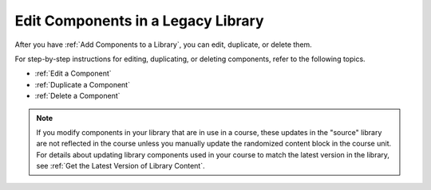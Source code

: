 .. _Edit Components in a Library:

Edit Components in a Legacy Library
####################################

.. tags:: educator, how-to

After you have :ref:`Add Components to a Library`, you can edit, duplicate, or
delete them.

For step-by-step instructions for editing, duplicating, or deleting components,
refer to the following topics.

* :ref:`Edit a Component`
* :ref:`Duplicate a Component`
* :ref:`Delete a Component`

.. note:: If you modify components in your library that are in use in a course,
   these updates in the "source" library are not reflected in the course unless
   you manually update the randomized content block in the course unit. For
   details about updating library components used in your course to match the
   latest version in the library, see :ref:`Get the Latest Version of Library
   Content`.


.. seealso::
 

 :doc:`/community/release_notes/sumac/content_libraries_redesign_beta`
 
 :ref:`Content Libraries Overview` (concept)

 :ref:`Create a New Library` (how-to)

 :ref:`Edit a Library` (how-to)

 :ref:`Add Components to a Library` (how-to)

 :ref:`View the Contents of a Library` (how-to)

 :ref:`Give Other Users Access to Your Library` (how to)

 :ref:`Exporting and Importing a Library` (how to)
